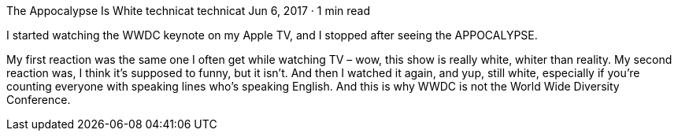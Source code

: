 The Appocalypse Is White
technicat
technicat
Jun 6, 2017 · 1 min read

I started watching the WWDC keynote on my Apple TV, and I stopped after seeing the APPOCALYPSE.

My first reaction was the same one I often get while watching TV – wow, this show is really white, whiter than reality. My second reaction was, I think it’s supposed to funny, but it isn’t. And then I watched it again, and yup, still white, especially if you’re counting everyone with speaking lines who’s speaking English. And this is why WWDC is not the World Wide Diversity Conference.

